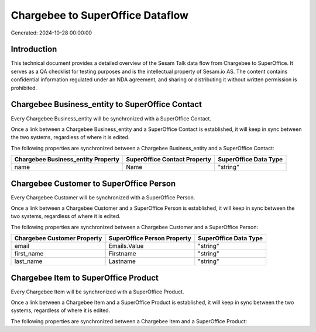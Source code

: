 =================================
Chargebee to SuperOffice Dataflow
=================================

Generated: 2024-10-28 00:00:00

Introduction
------------

This technical document provides a detailed overview of the Sesam Talk data flow from Chargebee to SuperOffice. It serves as a QA checklist for testing purposes and is the intellectual property of Sesam.io AS. The content contains confidential information regulated under an NDA agreement, and sharing or distributing it without written permission is prohibited.

Chargebee Business_entity to SuperOffice Contact
------------------------------------------------
Every Chargebee Business_entity will be synchronized with a SuperOffice Contact.

Once a link between a Chargebee Business_entity and a SuperOffice Contact is established, it will keep in sync between the two systems, regardless of where it is edited.

The following properties are synchronized between a Chargebee Business_entity and a SuperOffice Contact:

.. list-table::
   :header-rows: 1

   * - Chargebee Business_entity Property
     - SuperOffice Contact Property
     - SuperOffice Data Type
   * - name
     - Name
     - "string"


Chargebee Customer to SuperOffice Person
----------------------------------------
Every Chargebee Customer will be synchronized with a SuperOffice Person.

Once a link between a Chargebee Customer and a SuperOffice Person is established, it will keep in sync between the two systems, regardless of where it is edited.

The following properties are synchronized between a Chargebee Customer and a SuperOffice Person:

.. list-table::
   :header-rows: 1

   * - Chargebee Customer Property
     - SuperOffice Person Property
     - SuperOffice Data Type
   * - email
     - Emails.Value
     - "string"
   * - first_name
     - Firstname
     - "string"
   * - last_name
     - Lastname
     - "string"


Chargebee Item to SuperOffice Product
-------------------------------------
Every Chargebee Item will be synchronized with a SuperOffice Product.

Once a link between a Chargebee Item and a SuperOffice Product is established, it will keep in sync between the two systems, regardless of where it is edited.

The following properties are synchronized between a Chargebee Item and a SuperOffice Product:

.. list-table::
   :header-rows: 1

   * - Chargebee Item Property
     - SuperOffice Product Property
     - SuperOffice Data Type

